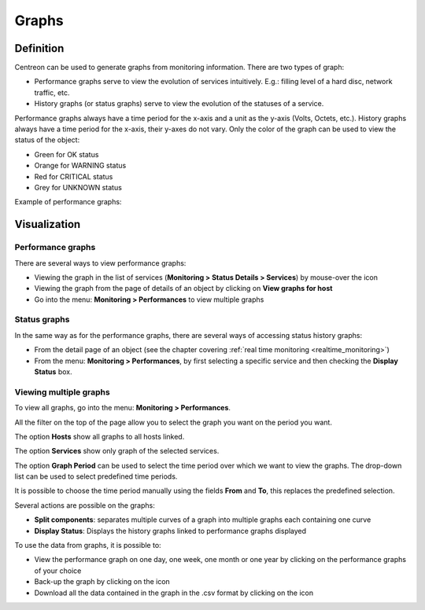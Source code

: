 ======
Graphs
======

**********
Definition
**********

Centreon can be used to generate graphs from monitoring information. There are two types of graph:

* Performance graphs serve to view the evolution of services intuitively. E.g.: filling level of a hard disc, network traffic, etc.
* History graphs (or status graphs) serve to view the evolution of the statuses of a service.

Performance graphs always have a time period for the x-axis and a unit as the y-axis (Volts, Octets, etc.). History graphs always have a time period for the x-axis, their y-axes do not vary. Only the color of the graph can be used to view the status of the object:

* Green for OK status 
* Orange for WARNING status
* Red for CRITICAL status
* Grey for UNKNOWN status

Example of performance graphs:

.. image :: /images/user/graphic_management/01perf_graph.png
      :align: center
 
*************
Visualization
*************

Performance graphs
==================

There are several ways to view performance graphs:

* Viewing the graph in the list of services (**Monitoring > Status Details > Services**) by mouse-over the icon |column-chart|
* Viewing the graph from the page of details of an object by clicking on **View graphs for host**
* Go into the menu: **Monitoring > Performances** to view multiple graphs

Status graphs
=============

In the same way as for the performance graphs, there are several ways of accessing status history graphs:

* From the detail page of an object (see the chapter covering :ref:`real time monitoring <realtime_monitoring>`)
* From the menu: **Monitoring > Performances**, by first selecting a specific service and then checking the **Display Status** box.

Viewing multiple graphs
=======================

To view all graphs, go into the menu: **Monitoring > Performances**.
 
.. image :: /images/user/graphic_management/01graph_list.png
      :align: center

All the filter on the top of the page allow you to select the graph you want on the period you want.

The option **Hosts** show all graphs to all hosts linked.

The option **Services** show only graph of the selected services.

The option **Graph Period** can be used to select the time period over which we want to view the graphs.  The drop-down list can be used to select predefined time periods. 

It is possible to choose the time period manually using the fields **From** and **To**, this replaces the predefined selection.

Several actions are possible on the graphs:

* **Split components**: separates multiple curves of a graph into multiple graphs each containing one curve
* **Display Status**: Displays the history graphs linked to performance graphs displayed

To use the data from graphs, it is possible to:

* View the performance graph on one day, one week, one month or one year by clicking on the performance graphs of your choice
* Back-up the graph by clicking on the icon |save|
* Download all the data contained in the graph in the .csv format by clicking on the icon |text_binary_csv|

.. |column-chart|    image:: /images/column-chart.png
.. |save|       image:: /images/save.png
.. |text_binary_csv| image:: /images/text_binary_csv.png
